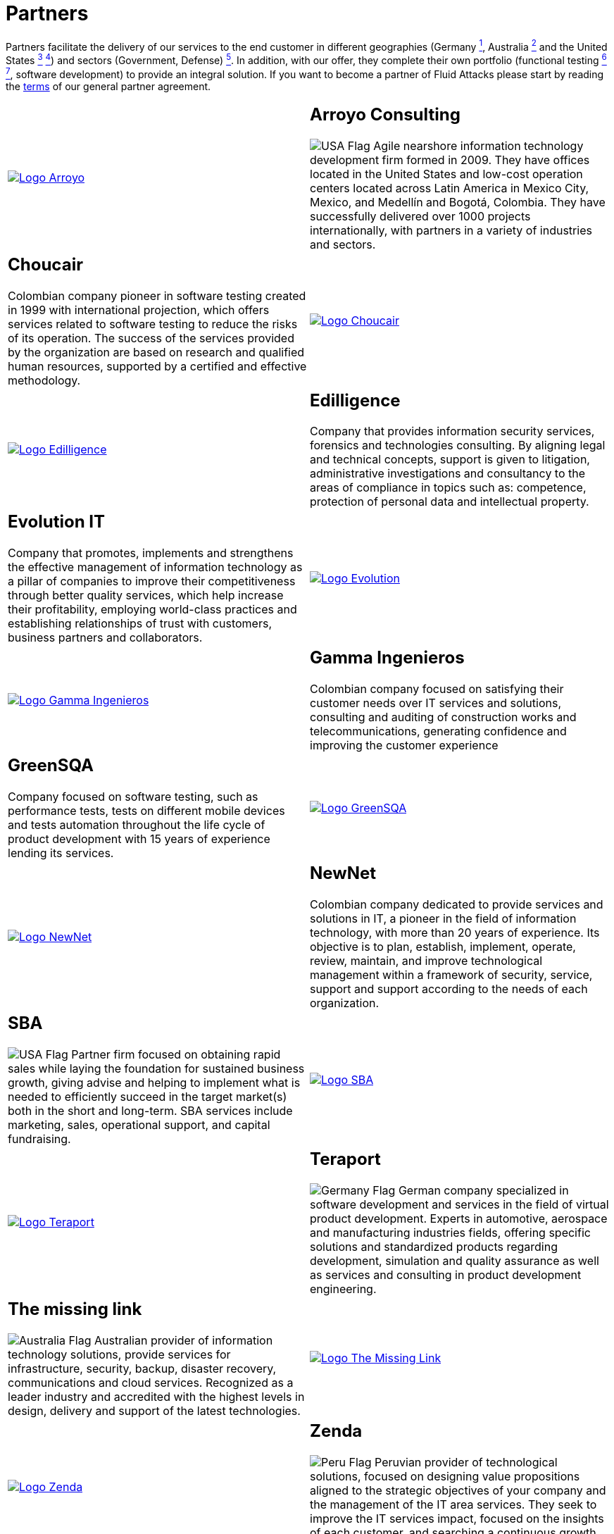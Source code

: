 :slug: partners/
:description: Fluid Attacks is a company focused on information security, ethical hacking, penetration testing and vulnerabilities detection with over 18 years providing its services to the Colombian market. The purpose of this page is to present our  business partners in the market.
:keywords: Fluid Attacks, Partners, Pentesting, Ethical Hacking, Information Security, Company.
:translate: aliados/
:germany: image:../images/icons/germany-flag.png[Germany Flag]
:usa: image:../images/icons/us-flag.png[USA Flag]
:australia: image:../images/icons/australia-flag.png[Australia Flag]
:peru: image:../images/icons/peru-flag.png[Peru Flag]

= Partners

Partners facilitate the delivery of our services to the end customer
in different geographies (Germany link:#teraport[^1^],
Australia link:#the-missing-link[^2^] and the United States link:#arroyo-consulting[^3^] link:#sba[^4^])
and sectors (Government, Defense) link:#evolution-it[^5^].
In addition, with our offer,
they complete their own portfolio
(functional testing link:#choucair[^6^] link:#greensqa[^7^], software development)
to provide an integral solution.
If you want to become a partner of +Fluid Attacks+
please start by reading the [button]#link:terms/[terms]#
of our general partner agreement.

[role="tb-alt"]
[cols=2, frame="none"]
|====

a|image::logo-arroyo.png[alt="Logo Arroyo",link="http://www.arroyo.consulting/"]

a|== Arroyo Consulting

{usa} Agile nearshore information technology development firm formed in 2009.
They have offices located in the United States
and low-cost operation centers located across Latin America in Mexico City,
Mexico, and Medellín and Bogotá, Colombia.
They have successfully delivered over +1000+ projects internationally,
with partners in a variety of industries and sectors.

a|== Choucair

Colombian company pioneer in software testing created in 1999
with international projection, which offers services
related to software testing to reduce the risks of its operation.
The success of the services provided by the organization
are based on research and qualified human resources,
supported by a certified and effective methodology.

a|image::logo-choucair.png[alt="Logo Choucair",link="http://www.choucairtesting.com/"]

a|image::ediligence-logo.png[alt="Logo Edilligence",link="http://ediligence.co/"]

a|== Edilligence

Company that provides information security services,
forensics and technologies consulting.
By aligning legal and technical concepts,
support is given to litigation,
administrative investigations and consultancy
to the areas of compliance in topics such as:
competence, protection of personal data and intellectual property.

a|== Evolution IT

Company that promotes, implements and strengthens
the effective management of information technology
as a pillar of companies to improve their competitiveness
through better quality services,
which help increase their profitability,
employing world-class practices
and establishing relationships of trust with customers,
business partners and collaborators.

a|image::logo-evolution.png[alt="Logo Evolution",link="http://www.evolution-it.com.co/"]

a|image::gamma-logo.png[alt="Logo Gamma Ingenieros",link="https://www.gammaingenieros.com/"]

a|== Gamma Ingenieros

Colombian company focused on satisfying their customer needs
over +IT+ services and solutions, consulting
and auditing of construction works and telecommunications,
generating confidence and improving the customer experience

a|== GreenSQA

Company focused on software testing,
such as performance tests,
tests on different mobile devices and tests automation throughout
the life cycle of product development
with 15 years of experience lending its services.

a|image::logo-greensqa.png[alt="Logo GreenSQA",link="http://greensqa.com/"]

a|image::logo-newnet.png[alt="Logo NewNet",link="http://www.newnetsa.com/"]

a|== NewNet
Colombian company dedicated to provide services and solutions in +IT+,
a pioneer in the field of information technology,
with more than 20 years of experience.
Its objective is to plan, establish, implement, operate,
review, maintain, and improve technological management
within a framework of security, service, support and support
according to the needs of each organization.

a|== SBA

{usa} Partner firm focused on obtaining rapid sales
while laying the foundation for sustained business growth,
giving advise and helping to implement what is needed to efficiently succeed
in the target market(s) both in the short and long-term.
SBA services include marketing, sales, operational support,
and capital fundraising.

a|image::logo-sba.png[alt="Logo SBA",link="http://strategicbusinessalliance.com/"]

a|image::logo-teraport.png[alt="Logo Teraport",link="http://teraport.de"]

a|== Teraport

{germany} German company specialized in software development
and services in the field of virtual product development.
Experts in automotive, aerospace and manufacturing industries fields,
offering specific solutions and standardized products regarding development,
simulation and quality assurance
as well as services and consulting in product development engineering.

a|== The missing link

{australia} Australian provider of information technology solutions,
provide services for infrastructure, security, backup, disaster recovery,
communications and cloud services.
Recognized as a leader industry and accredited with the highest levels
in design, delivery and support of the latest technologies.

a|image::logo-tml.png[alt="Logo The Missing Link",link="https://www.themissinglink.com.au/"]

a|image::zenda-logo.png[alt="Logo Zenda",link="http://www.zenda.pe/"]

a|== Zenda

{peru} Peruvian provider of technological solutions,
focused on designing value propositions aligned to the
strategic objectives of your company and the management
of the +IT+ area services.
They seek to improve the +IT+ services impact,
focused on the insights of each customer,
and searching a continuous growth,
delivering a simple, escalable and convergent solution.

|====

If you agree the [button]#link:terms/[terms]#
and wish to start the bonding process as a partner,
please proceed through the following contact [button]#link:../contact-us/[form]# .
